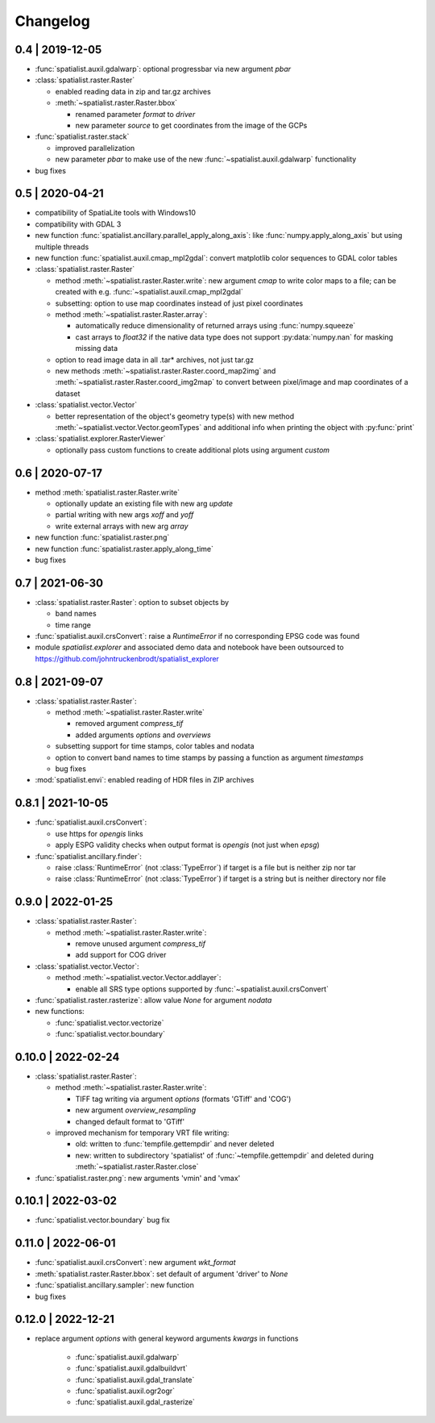 Changelog
=========

0.4 | 2019-12-05
----------------


- :func:`spatialist.auxil.gdalwarp`: optional progressbar via new argument `pbar`

- :class:`spatialist.raster.Raster`

  * enabled reading data in zip and tar.gz archives
  * :meth:`~spatialist.raster.Raster.bbox`

    + renamed parameter `format` to `driver`
    + new parameter `source` to get coordinates from the image of the GCPs

- :func:`spatialist.raster.stack`

  * improved parallelization
  * new parameter `pbar` to make use of the new :func:`~spatialist.auxil.gdalwarp` functionality

- bug fixes

0.5 | 2020-04-21
----------------

- compatibility of SpatiaLite tools with Windows10
- compatibility with GDAL 3

- new function :func:`spatialist.ancillary.parallel_apply_along_axis`:
  like :func:`numpy.apply_along_axis` but using multiple threads

- new function :func:`spatialist.auxil.cmap_mpl2gdal`: convert matplotlib color sequences to GDAL color tables

- :class:`spatialist.raster.Raster`

  * method :meth:`~spatialist.raster.Raster.write`: new argument `cmap` to write color maps to a file; can be created with e.g. :func:`~spatialist.auxil.cmap_mpl2gdal`
  * subsetting: option to use map coordinates instead of just pixel coordinates
  * method :meth:`~spatialist.raster.Raster.array`:

    + automatically reduce dimensionality of returned arrays using :func:`numpy.squeeze`
    + cast arrays to `float32` if the native data type does not support :py:data:`numpy.nan` for masking missing data

  * option to read image data in all .tar* archives, not just tar.gz
  * new methods :meth:`~spatialist.raster.Raster.coord_map2img` and :meth:`~spatialist.raster.Raster.coord_img2map`
    to convert between pixel/image and map coordinates of a dataset

- :class:`spatialist.vector.Vector`

  * better representation of the object's geometry type(s) with new method :meth:`~spatialist.vector.Vector.geomTypes` and additional info when printing the object with :py:func:`print`

- :class:`spatialist.explorer.RasterViewer`

  * optionally pass custom functions to create additional plots using argument `custom`

0.6 | 2020-07-17
----------------

- method :meth:`spatialist.raster.Raster.write`

  * optionally update an existing file with new arg `update`
  * partial writing with new args `xoff` and `yoff`
  * write external arrays with new arg `array`

- new function :func:`spatialist.raster.png`

- new function :func:`spatialist.raster.apply_along_time`

- bug fixes

0.7 | 2021-06-30
----------------

- :class:`spatialist.raster.Raster`: option to subset objects by

  * band names
  * time range

- :func:`spatialist.auxil.crsConvert`: raise a `RuntimeError` if no corresponding EPSG code was found

- module `spatialist.explorer` and associated demo data and notebook have been outsourced to https://github.com/johntruckenbrodt/spatialist_explorer

0.8 | 2021-09-07
----------------

- :class:`spatialist.raster.Raster`:

  * method :meth:`~spatialist.raster.Raster.write`

    + removed argument `compress_tif`
    + added arguments `options` and `overviews`

  * subsetting support for time stamps, color tables and nodata
  * option to convert band names to time stamps by passing a function as argument `timestamps`
  * bug fixes

- :mod:`spatialist.envi`: enabled reading of HDR files in ZIP archives

0.8.1 | 2021-10-05
------------------

- :func:`spatialist.auxil.crsConvert`:

  * use https for `opengis` links
  * apply ESPG validity checks when output format is `opengis` (not just when `epsg`)

- :func:`spatialist.ancillary.finder`:

  * raise :class:`RuntimeError` (not :class:`TypeError`) if target is a file but is neither zip nor tar
  * raise :class:`RuntimeError` (not :class:`TypeError`) if target is a string but is neither directory nor file

0.9.0 | 2022-01-25
------------------

- :class:`spatialist.raster.Raster`:

  * method :meth:`~spatialist.raster.Raster.write`:

    + remove unused argument `compress_tif`
    + add support for COG driver

- :class:`spatialist.vector.Vector`:

  * method :meth:`~spatialist.vector.Vector.addlayer`:

    + enable all SRS type options supported by :func:`~spatialist.auxil.crsConvert`

- :func:`spatialist.raster.rasterize`: allow value `None` for argument `nodata`

- new functions:

  * :func:`spatialist.vector.vectorize`
  * :func:`spatialist.vector.boundary`

0.10.0 | 2022-02-24
-------------------

- :class:`spatialist.raster.Raster`:

  * method :meth:`~spatialist.raster.Raster.write`:

    + TIFF tag writing via argument `options` (formats 'GTiff' and 'COG')
    + new argument `overview_resampling`
    + changed default format to 'GTiff'

  * improved mechanism for temporary VRT file writing:

    + old: written to :func:`tempfile.gettempdir` and never deleted
    + new: written to subdirectory 'spatialist' of :func:`~tempfile.gettempdir` and deleted
      during :meth:`~spatialist.raster.Raster.close`

- :func:`spatialist.raster.png`: new arguments 'vmin' and 'vmax'

0.10.1 | 2022-03-02
-------------------

- :func:`spatialist.vector.boundary` bug fix

0.11.0 | 2022-06-01
-------------------

- :func:`spatialist.auxil.crsConvert`: new argument `wkt_format`

- :meth:`spatialist.raster.Raster.bbox`: set default of argument 'driver' to `None`

- :func:`spatialist.ancillary.sampler`: new function

- bug fixes

0.12.0 | 2022-12-21
-------------------

- replace argument `options` with general keyword arguments `kwargs` in functions

    + :func:`spatialist.auxil.gdalwarp`
    + :func:`spatialist.auxil.gdalbuildvrt`
    + :func:`spatialist.auxil.gdal_translate`
    + :func:`spatialist.auxil.ogr2ogr`
    + :func:`spatialist.auxil.gdal_rasterize`

